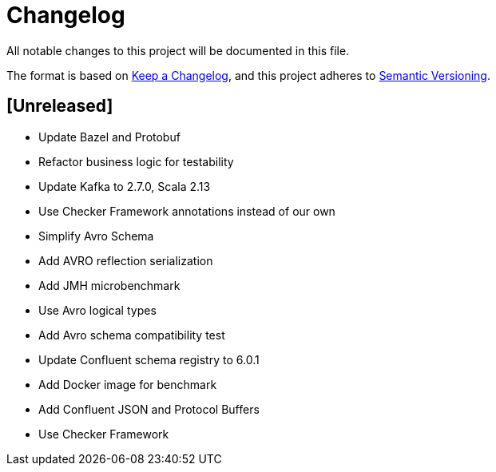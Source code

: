 = Changelog
All notable changes to this project will be documented in this file.

The format is based on https://keepachangelog.com/en/1.0.0/[Keep a Changelog],
and this project adheres to https://semver.org/spec/v2.0.0.html[Semantic Versioning].

== [Unreleased]
- Update Bazel and Protobuf
- Refactor business logic for testability
- Update Kafka to 2.7.0, Scala 2.13
- Use Checker Framework annotations instead of our own
- Simplify Avro Schema
- Add AVRO reflection serialization
- Add JMH microbenchmark
- Use Avro logical types
- Add Avro schema compatibility test
- Update Confluent schema registry to 6.0.1
- Add Docker image for benchmark
- Add Confluent JSON and Protocol Buffers
- Use Checker Framework